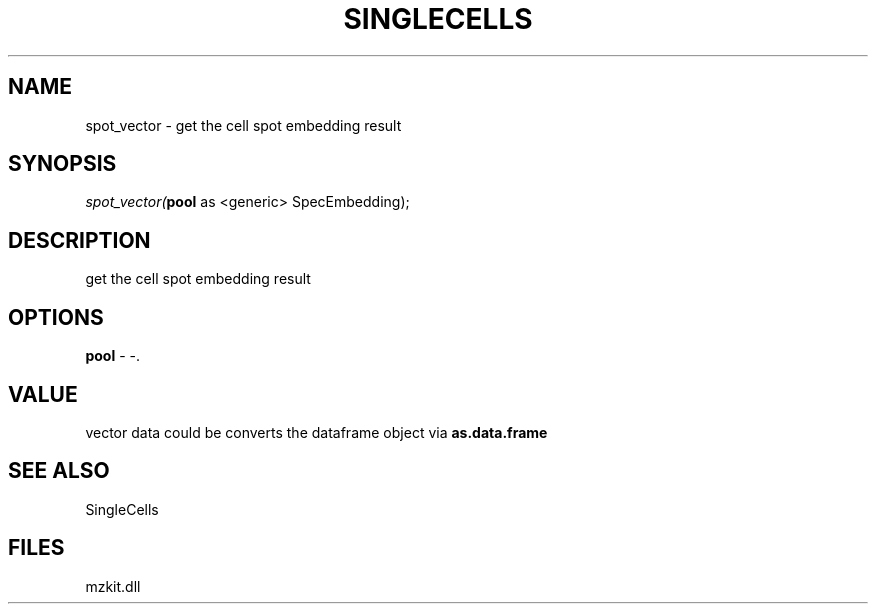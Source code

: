 .\" man page create by R# package system.
.TH SINGLECELLS 1 2000-Jan "spot_vector" "spot_vector"
.SH NAME
spot_vector \- get the cell spot embedding result
.SH SYNOPSIS
\fIspot_vector(\fBpool\fR as <generic> SpecEmbedding);\fR
.SH DESCRIPTION
.PP
get the cell spot embedding result
.PP
.SH OPTIONS
.PP
\fBpool\fB \fR\- -. 
.PP
.SH VALUE
.PP
vector data could be converts the dataframe object via \fBas.data.frame\fR
.PP
.SH SEE ALSO
SingleCells
.SH FILES
.PP
mzkit.dll
.PP
